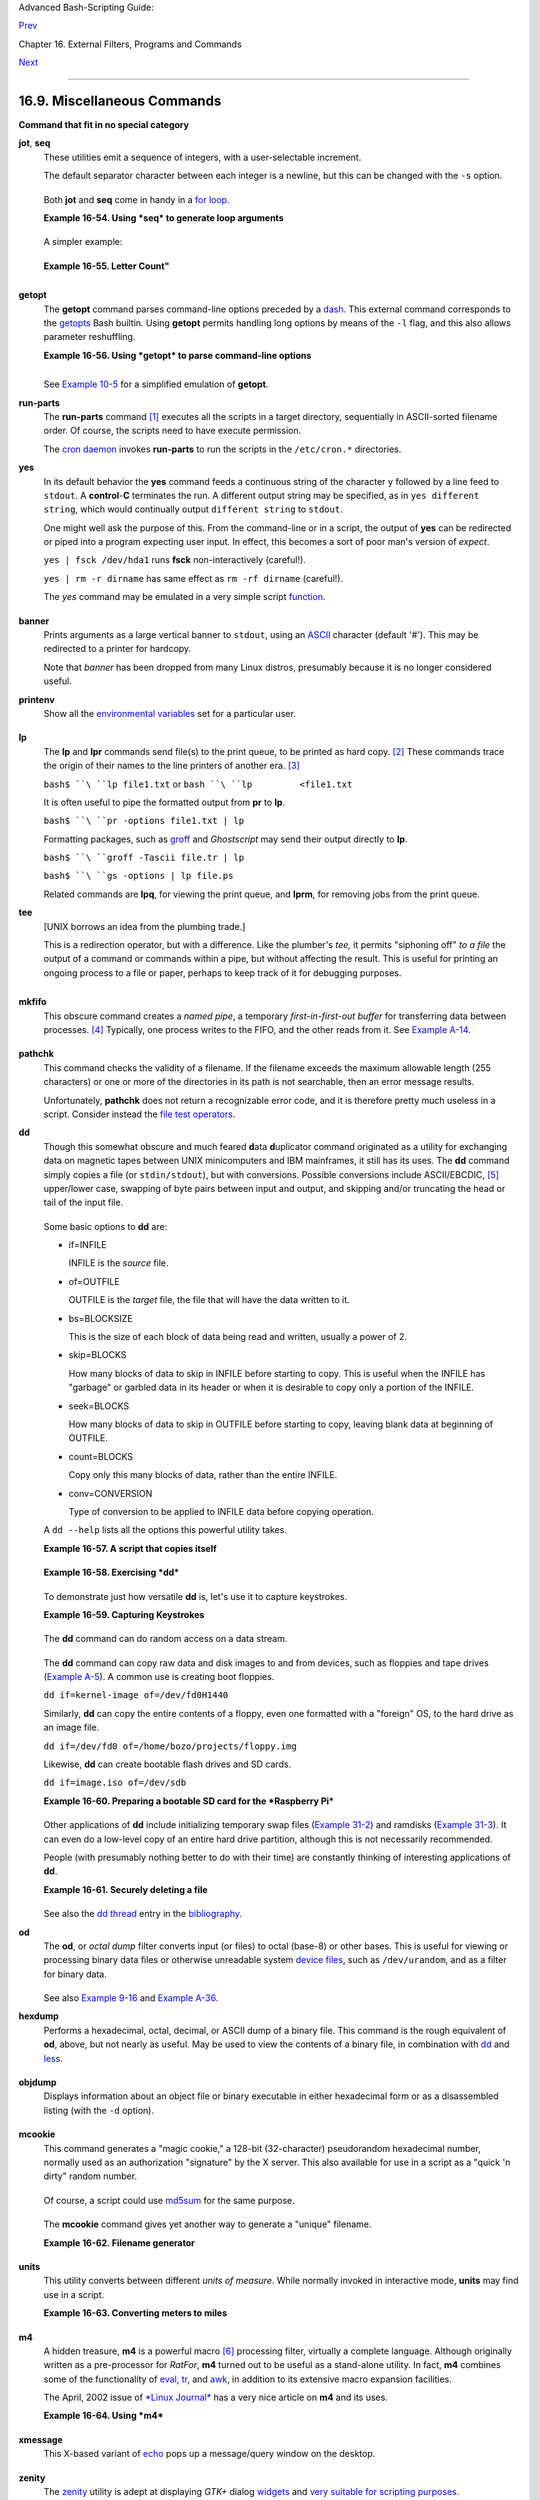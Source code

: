 Advanced Bash-Scripting Guide:

`Prev <mathc.html>`__

Chapter 16. External Filters, Programs and Commands

`Next <system.html>`__

--------------

16.9. Miscellaneous Commands
============================

**Command that fit in no special category**

**jot**, **seq**
    These utilities emit a sequence of integers, with a user-selectable
    increment.

    The default separator character between each integer is a newline,
    but this can be changed with the ``-s`` option.

    +--------------------------------------------------------------------------+
    | .. code:: SCREEN                                                         |
    |                                                                          |
    |     bash$ seq 5                                                          |
    |     1                                                                    |
    |      2                                                                   |
    |      3                                                                   |
    |      4                                                                   |
    |      5                                                                   |
    |                                                                          |
    |                                                                          |
    |                                                                          |
    |     bash$ seq -s : 5                                                     |
    |     1:2:3:4:5                                                            |
    |                                                                          |
                                                                              
    +--------------------------------------------------------------------------+

    Both **jot** and **seq** come in handy in a `for
    loop <loops1.html#FORLOOPREF1>`__.

    **Example 16-54. Using *seq* to generate loop arguments**

    +--------------------------------------------------------------------------+
    | .. code:: PROGRAMLISTING                                                 |
    |                                                                          |
    |     #!/bin/bash                                                          |
    |     # Using "seq"                                                        |
    |                                                                          |
    |     echo                                                                 |
    |                                                                          |
    |     for a in `seq 80`  # or   for a in $( seq 80 )                       |
    |     # Same as   for a in 1 2 3 4 5 ... 80   (saves much typing!).        |
    |     # May also use 'jot' (if present on system).                         |
    |     do                                                                   |
    |       echo -n "$a "                                                      |
    |     done      # 1 2 3 4 5 ... 80                                         |
    |     # Example of using the output of a command to generate               |
    |     # the [list] in a "for" loop.                                        |
    |                                                                          |
    |     echo; echo                                                           |
    |                                                                          |
    |                                                                          |
    |     COUNT=80  # Yes, 'seq' also accepts a replaceable parameter.         |
    |                                                                          |
    |     for a in `seq $COUNT`  # or   for a in $( seq $COUNT )               |
    |     do                                                                   |
    |       echo -n "$a "                                                      |
    |     done      # 1 2 3 4 5 ... 80                                         |
    |                                                                          |
    |     echo; echo                                                           |
    |                                                                          |
    |     BEGIN=75                                                             |
    |     END=80                                                               |
    |                                                                          |
    |     for a in `seq $BEGIN $END`                                           |
    |     #  Giving "seq" two arguments starts the count at the first one,     |
    |     #+ and continues until it reaches the second.                        |
    |     do                                                                   |
    |       echo -n "$a "                                                      |
    |     done      # 75 76 77 78 79 80                                        |
    |                                                                          |
    |     echo; echo                                                           |
    |                                                                          |
    |     BEGIN=45                                                             |
    |     INTERVAL=5                                                           |
    |     END=80                                                               |
    |                                                                          |
    |     for a in `seq $BEGIN $INTERVAL $END`                                 |
    |     #  Giving "seq" three arguments starts the count at the first one,   |
    |     #+ uses the second for a step interval,                              |
    |     #+ and continues until it reaches the third.                         |
    |     do                                                                   |
    |       echo -n "$a "                                                      |
    |     done      # 45 50 55 60 65 70 75 80                                  |
    |                                                                          |
    |     echo; echo                                                           |
    |                                                                          |
    |     exit 0                                                               |
                                                                              
    +--------------------------------------------------------------------------+

    A simpler example:

    +--------------------------------------------------------------------------+
    | .. code:: PROGRAMLISTING                                                 |
    |                                                                          |
    |     #  Create a set of 10 files,                                         |
    |     #+ named file.1, file.2 . . . file.10.                               |
    |     COUNT=10                                                             |
    |     PREFIX=file                                                          |
    |                                                                          |
    |     for filename in `seq $COUNT`                                         |
    |     do                                                                   |
    |       touch $PREFIX.$filename                                            |
    |       #  Or, can do other operations,                                    |
    |       #+ such as rm, grep, etc.                                          |
    |     done                                                                 |
                                                                              
    +--------------------------------------------------------------------------+

    **Example 16-55. Letter Count"**

    +--------------------------------------------------------------------------+
    | .. code:: PROGRAMLISTING                                                 |
    |                                                                          |
    |     #!/bin/bash                                                          |
    |     # letter-count.sh: Counting letter occurrences in a text file.       |
    |     # Written by Stefano Palmeri.                                        |
    |     # Used in ABS Guide with permission.                                 |
    |     # Slightly modified by document author.                              |
    |                                                                          |
    |     MINARGS=2          # Script requires at least two arguments.         |
    |     E_BADARGS=65                                                         |
    |     FILE=$1                                                              |
    |                                                                          |
    |     let LETTERS=$#-1   # How many letters specified (as command-line arg |
    | s).                                                                      |
    |                        # (Subtract 1 from number of command-line args.)  |
    |                                                                          |
    |                                                                          |
    |     show_help(){                                                         |
    |            echo                                                          |
    |                echo Usage: `basename $0` file letters                    |
    |                echo Note: `basename $0` arguments are case sensitive.    |
    |                echo Example: `basename $0` foobar.txt G n U L i N U x.   |
    |            echo                                                          |
    |     }                                                                    |
    |                                                                          |
    |     # Checks number of arguments.                                        |
    |     if [ $# -lt $MINARGS ]; then                                         |
    |        echo                                                              |
    |        echo "Not enough arguments."                                      |
    |        echo                                                              |
    |        show_help                                                         |
    |        exit $E_BADARGS                                                   |
    |     fi                                                                   |
    |                                                                          |
    |                                                                          |
    |     # Checks if file exists.                                             |
    |     if [ ! -f $FILE ]; then                                              |
    |         echo "File \"$FILE\" does not exist."                            |
    |         exit $E_BADARGS                                                  |
    |     fi                                                                   |
    |                                                                          |
    |                                                                          |
    |                                                                          |
    |     # Counts letter occurrences .                                        |
    |     for n in `seq $LETTERS`; do                                          |
    |           shift                                                          |
    |           if [[ `echo -n "$1" | wc -c` -eq 1 ]]; then             #  Che |
    | cks arg.                                                                 |
    |                  echo "$1" -\> `cat $FILE | tr -cd  "$1" | wc -c` #  Cou |
    | nting.                                                                   |
    |           else                                                           |
    |                  echo "$1 is not a  single char."                        |
    |           fi                                                             |
    |     done                                                                 |
    |                                                                          |
    |     exit $?                                                              |
    |                                                                          |
    |     #  This script has exactly the same functionality as letter-count2.s |
    | h,                                                                       |
    |     #+ but executes faster.                                              |
    |     #  Why?                                                              |
                                                                              
    +--------------------------------------------------------------------------+

    +--------------+--------------+--------------+--------------+--------------+--------------+
    | |Note|       |
    | Somewhat     |
    | more capable |
    | than *seq*,  |
    | **jot** is a |
    | classic UNIX |
    | utility that |
    | is not       |
    | normally     |
    | included in  |
    | a standard   |
    | Linux        |
    | distro.      |
    | However, the |
    | source *rpm* |
    | is available |
    | for download |
    | from the     |
    | `MIT         |
    | repository < |
    | http://www.m |
    | it.edu/afs/a |
    | thena/system |
    | /rhlinux/ath |
    | ena-9.0/free |
    | /SRPMS/athen |
    | a-jot-9.0-3. |
    | src.rpm>`__. |
    |              |
    | Unlike       |
    | *seq*,       |
    | **jot** can  |
    | generate a   |
    | sequence of  |
    | random       |
    | numbers,     |
    | using the    |
    | ``-r``       |
    | option.      |
    |              |
    | +----------- |
    | ------------ |
    | ------------ |
    | ------------ |
    | ------------ |
    | ------------ |
    | ---+         |
    | | .. code::  |
    | SCREEN       |
    |              |
    |              |
    |              |
    |              |
    |    |         |
    | |            |
    |              |
    |              |
    |              |
    |              |
    |              |
    |    |         |
    | |     bash$  |
    | jot -r 3 999 |
    |              |
    |              |
    |              |
    |              |
    |    |         |
    | |     1069   |
    |              |
    |              |
    |              |
    |              |
    |              |
    |    |         |
    | |      1272  |
    |              |
    |              |
    |              |
    |              |
    |              |
    |    |         |
    | |      1428  |
    |              |
    |              |
    |              |
    |              |
    |              |
    |    |         |
    |              |
    |              |
    |              |
    |              |
    |              |
    |              |
    |              |
    | +----------- |
    | ------------ |
    | ------------ |
    | ------------ |
    | ------------ |
    | ------------ |
    | ---+         |
                  
    +--------------+--------------+--------------+--------------+--------------+--------------+

**getopt**
    The **getopt** command parses command-line options preceded by a
    `dash <special-chars.html#DASHREF>`__. This external command
    corresponds to the `getopts <internal.html#GETOPTSX>`__ Bash
    builtin. Using **getopt** permits handling long options by means of
    the ``-l`` flag, and this also allows parameter reshuffling.

    **Example 16-56. Using *getopt* to parse command-line options**

    +--------------------------------------------------------------------------+
    | .. code:: PROGRAMLISTING                                                 |
    |                                                                          |
    |     #!/bin/bash                                                          |
    |     # Using getopt                                                       |
    |                                                                          |
    |     # Try the following when invoking this script:                       |
    |     #   sh ex33a.sh -a                                                   |
    |     #   sh ex33a.sh -abc                                                 |
    |     #   sh ex33a.sh -a -b -c                                             |
    |     #   sh ex33a.sh -d                                                   |
    |     #   sh ex33a.sh -dXYZ                                                |
    |     #   sh ex33a.sh -d XYZ                                               |
    |     #   sh ex33a.sh -abcd                                                |
    |     #   sh ex33a.sh -abcdZ                                               |
    |     #   sh ex33a.sh -z                                                   |
    |     #   sh ex33a.sh a                                                    |
    |     # Explain the results of each of the above.                          |
    |                                                                          |
    |     E_OPTERR=65                                                          |
    |                                                                          |
    |     if [ "$#" -eq 0 ]                                                    |
    |     then   # Script needs at least one command-line argument.            |
    |       echo "Usage $0 -[options a,b,c]"                                   |
    |       exit $E_OPTERR                                                     |
    |     fi                                                                   |
    |                                                                          |
    |     set -- `getopt "abcd:" "$@"`                                         |
    |     # Sets positional parameters to command-line arguments.              |
    |     # What happens if you use "$*" instead of "$@"?                      |
    |                                                                          |
    |     while [ ! -z "$1" ]                                                  |
    |     do                                                                   |
    |       case "$1" in                                                       |
    |         -a) echo "Option \"a\"";;                                        |
    |         -b) echo "Option \"b\"";;                                        |
    |         -c) echo "Option \"c\"";;                                        |
    |         -d) echo "Option \"d\" $2";;                                     |
    |          *) break;;                                                      |
    |       esac                                                               |
    |                                                                          |
    |       shift                                                              |
    |     done                                                                 |
    |                                                                          |
    |     #  It is usually better to use the 'getopts' builtin in a script.    |
    |     #  See "ex33.sh."                                                    |
    |                                                                          |
    |     exit 0                                                               |
                                                                              
    +--------------------------------------------------------------------------+

    +--------------------+--------------------+--------------------+--------------------+
    | |Note|             |
    | As *Peggy Russell* |
    | points out:        |
    |                    |
    | It is often        |
    | necessary to       |
    | include an         |
    | `eval <internal.ht |
    | ml#EVALREF>`__     |
    | to correctly       |
    | process            |
    | `whitespace <speci |
    | al-chars.html#WHIT |
    | ESPACEREF>`__      |
    | and *quotes*.      |
    |                    |
    | +----------------- |
    | ------------------ |
    | ------------------ |
    | ------------------ |
    | ---+               |
    | | .. code:: PROGRA |
    | MLISTING           |
    |                    |
    |                    |
    |    |               |
    | |                  |
    |                    |
    |                    |
    |                    |
    |    |               |
    | |     args=$(getop |
    | t -o a:bc:d -- "$@ |
    | ")                 |
    |                    |
    |    |               |
    | |     eval set --  |
    | "$args"            |
    |                    |
    |                    |
    |    |               |
    |                    |
    |                    |
    |                    |
    |                    |
    |                    |
    | +----------------- |
    | ------------------ |
    | ------------------ |
    | ------------------ |
    | ---+               |
                        
    +--------------------+--------------------+--------------------+--------------------+

    See `Example 10-5 <string-manipulation.html#GETOPTSIMPLE>`__ for a
    simplified emulation of **getopt**.

**run-parts**
    The **run-parts** command `[1] <extmisc.html#FTN.AEN14105>`__
    executes all the scripts in a target directory, sequentially in
    ASCII-sorted filename order. Of course, the scripts need to have
    execute permission.

    The `cron <system.html#CRONREF>`__
    `daemon <communications.html#DAEMONREF>`__ invokes **run-parts** to
    run the scripts in the ``/etc/cron.*`` directories.

**yes**
    In its default behavior the **yes** command feeds a continuous
    string of the character ``y`` followed by a line feed to ``stdout``.
    A **control**-**C** terminates the run. A different output string
    may be specified, as in ``yes different           string``, which
    would continually output ``different string`` to ``stdout``.

    One might well ask the purpose of this. From the command-line or in
    a script, the output of **yes** can be redirected or piped into a
    program expecting user input. In effect, this becomes a sort of poor
    man's version of *expect*.

    ``yes | fsck /dev/hda1`` runs **fsck** non-interactively (careful!).

    ``yes | rm -r dirname`` has same effect as ``rm -rf dirname``
    (careful!).

    +--------------------------------------+--------------------------------------+
    | |Warning|                            |
    | Caution advised when piping *yes* to |
    | a potentially dangerous system       |
    | command, such as                     |
    | `fsck <system.html#FSCKREF>`__ or    |
    | `fdisk <system.html#FDISKREF>`__. It |
    | might have unintended consequences.  |
    +--------------------------------------+--------------------------------------+

    +------------+------------+------------+------------+------------+------------+------------+
    | |Note|     |
    | The *yes*  |
    | command    |
    | parses     |
    | variables, |
    | or more    |
    | accurately |
    | ,          |
    | it echoes  |
    | parsed     |
    | variables. |
    | For        |
    | example:   |
    |            |
    | +--------- |
    | ---------- |
    | ---------- |
    | ---------- |
    | ---------- |
    | ---------- |
    | ---------- |
    | -----+     |
    | | .. code: |
    | : SCREEN   |
    |            |
    |            |
    |            |
    |            |
    |            |
    |      |     |
    | |          |
    |            |
    |            |
    |            |
    |            |
    |            |
    |            |
    |      |     |
    | |     bash |
    | $ yes $BAS |
    | H_VERSION  |
    |            |
    |            |
    |            |
    |            |
    |      |     |
    | |     3.1. |
    | 17(1)-rele |
    | ase        |
    |            |
    |            |
    |            |
    |            |
    |      |     |
    | |      3.1 |
    | .17(1)-rel |
    | ease       |
    |            |
    |            |
    |            |
    |            |
    |      |     |
    | |      3.1 |
    | .17(1)-rel |
    | ease       |
    |            |
    |            |
    |            |
    |            |
    |      |     |
    | |      3.1 |
    | .17(1)-rel |
    | ease       |
    |            |
    |            |
    |            |
    |            |
    |      |     |
    | |      3.1 |
    | .17(1)-rel |
    | ease       |
    |            |
    |            |
    |            |
    |            |
    |      |     |
    | |      . . |
    |  .         |
    |            |
    |            |
    |            |
    |            |
    |            |
    |      |     |
    | |          |
    |            |
    |            |
    |            |
    |            |
    |            |
    |            |
    |      |     |
    |            |
    |            |
    |            |
    |            |
    |            |
    |            |
    |            |
    |            |
    | +--------- |
    | ---------- |
    | ---------- |
    | ---------- |
    | ---------- |
    | ---------- |
    | ---------- |
    | -----+     |
    |            |
    | This       |
    | particular |
    | "feature"  |
    | may be     |
    | used to    |
    | create a   |
    | *very      |
    | large*     |
    | ASCII file |
    | on the     |
    | fly:       |
    |            |
    | +--------- |
    | ---------- |
    | ---------- |
    | ---------- |
    | ---------- |
    | ---------- |
    | ---------- |
    | -----+     |
    | | .. code: |
    | : SCREEN   |
    |            |
    |            |
    |            |
    |            |
    |            |
    |      |     |
    | |          |
    |            |
    |            |
    |            |
    |            |
    |            |
    |            |
    |      |     |
    | |     bash |
    | $ yes $PAT |
    | H > huge_f |
    | ile.txt    |
    |            |
    |            |
    |            |
    |      |     |
    | |     Ctl- |
    | C          |
    |            |
    |            |
    |            |
    |            |
    |            |
    |      |     |
    | |          |
    |            |
    |            |
    |            |
    |            |
    |            |
    |            |
    |      |     |
    |            |
    |            |
    |            |
    |            |
    |            |
    |            |
    |            |
    |            |
    | +--------- |
    | ---------- |
    | ---------- |
    | ---------- |
    | ---------- |
    | ---------- |
    | ---------- |
    | -----+     |
    |            |
    | Hit        |
    | ``Ctl-C``  |
    | *very      |
    | quickly*,  |
    | or you     |
    | just might |
    | get more   |
    | than you   |
    | bargained  |
    | for. . . . |
    +------------+------------+------------+------------+------------+------------+------------+

    The *yes* command may be emulated in a very simple script
    `function <functions.html#FUNCTIONREF>`__.

    +--------------------------------------------------------------------------+
    | .. code:: PROGRAMLISTING                                                 |
    |                                                                          |
    |     yes ()                                                               |
    |     { # Trivial emulation of "yes" ...                                   |
    |       local DEFAULT_TEXT="y"                                             |
    |       while [ true ]   # Endless loop.                                   |
    |       do                                                                 |
    |         if [ -z "$1" ]                                                   |
    |         then                                                             |
    |           echo "$DEFAULT_TEXT"                                           |
    |         else           # If argument ...                                 |
    |           echo "$1"    # ... expand and echo it.                         |
    |         fi                                                               |
    |       done             #  The only things missing are the                |
    |     }                  #+ --help and --version options.                  |
                                                                              
    +--------------------------------------------------------------------------+

**banner**
    Prints arguments as a large vertical banner to ``stdout``, using an
    `ASCII <special-chars.html#ASCIIDEF>`__ character (default '#').
    This may be redirected to a printer for hardcopy.

    Note that *banner* has been dropped from many Linux distros,
    presumably because it is no longer considered useful.

**printenv**
    Show all the `environmental variables <othertypesv.html#ENVREF>`__
    set for a particular user.

    +--------------------------------------------------------------------------+
    | .. code:: SCREEN                                                         |
    |                                                                          |
    |     bash$ printenv | grep HOME                                           |
    |     HOME=/home/bozo                                                      |
    |                                                                          |
                                                                              
    +--------------------------------------------------------------------------+

**lp**
    The **lp** and **lpr** commands send file(s) to the print queue, to
    be printed as hard copy. `[2] <extmisc.html#FTN.AEN14214>`__ These
    commands trace the origin of their names to the line printers of
    another era. `[3] <extmisc.html#FTN.AEN14218>`__

    ``bash$ ``\ ``lp file1.txt`` or ``bash ``\ ``lp         <file1.txt``

    It is often useful to pipe the formatted output from **pr** to
    **lp**.

    ``bash$ ``\ ``pr -options file1.txt | lp``

    Formatting packages, such as `groff <textproc.html#GROFFREF>`__ and
    *Ghostscript* may send their output directly to **lp**.

    ``bash$ ``\ ``groff -Tascii file.tr | lp``

    ``bash$ ``\ ``gs -options | lp file.ps``

    Related commands are **lpq**, for viewing the print queue, and
    **lprm**, for removing jobs from the print queue.

**tee**
    [UNIX borrows an idea from the plumbing trade.]

    This is a redirection operator, but with a difference. Like the
    plumber's *tee,* it permits "siphoning off" *to a file* the output
    of a command or commands within a pipe, but without affecting the
    result. This is useful for printing an ongoing process to a file or
    paper, perhaps to keep track of it for debugging purposes.

    +--------------------------------------------------------------------------+
    | .. code:: SCREEN                                                         |
    |                                                                          |
    |                                  (redirection)                           |
    |                                 |----> to file                           |
    |                                 |                                        |
    |       ==========================|====================                    |
    |       command ---> command ---> |tee ---> command ---> ---> output of pi |
    | pe                                                                       |
    |       ===============================================                    |
    |                                                                          |
                                                                              
    +--------------------------------------------------------------------------+

    +--------------------------------------------------------------------------+
    | .. code:: PROGRAMLISTING                                                 |
    |                                                                          |
    |     cat listfile* | sort | tee check.file | uniq > result.file           |
    |     #                      ^^^^^^^^^^^^^^   ^^^^                         |
    |                                                                          |
    |     #  The file "check.file" contains the concatenated sorted "listfiles |
    | ,"                                                                       |
    |     #+ before the duplicate lines are removed by 'uniq.'                 |
                                                                              
    +--------------------------------------------------------------------------+

**mkfifo**
    This obscure command creates a *named pipe*, a temporary
    *first-in-first-out buffer* for transferring data between processes.
    `[4] <extmisc.html#FTN.AEN14280>`__ Typically, one process writes to
    the FIFO, and the other reads from it. See `Example
    A-14 <contributed-scripts.html#FIFO>`__.

    +--------------------------------------------------------------------------+
    | .. code:: PROGRAMLISTING                                                 |
    |                                                                          |
    |     #!/bin/bash                                                          |
    |     # This short script by Omair Eshkenazi.                              |
    |     # Used in ABS Guide with permission (thanks!).                       |
    |                                                                          |
    |     mkfifo pipe1   # Yes, pipes can be given names.                      |
    |     mkfifo pipe2   # Hence the designation "named pipe."                 |
    |                                                                          |
    |     (cut -d' ' -f1 | tr "a-z" "A-Z") >pipe2 <pipe1 &                     |
    |     ls -l | tr -s ' ' | cut -d' ' -f3,9- | tee pipe1 |                   |
    |     cut -d' ' -f2 | paste - pipe2                                        |
    |                                                                          |
    |     rm -f pipe1                                                          |
    |     rm -f pipe2                                                          |
    |                                                                          |
    |     # No need to kill background processes when script terminates (why n |
    | ot?).                                                                    |
    |                                                                          |
    |     exit $?                                                              |
    |                                                                          |
    |     Now, invoke the script and explain the output:                       |
    |     sh mkfifo-example.sh                                                 |
    |                                                                          |
    |     4830.tar.gz          BOZO                                            |
    |     pipe1   BOZO                                                         |
    |     pipe2   BOZO                                                         |
    |     mkfifo-example.sh    BOZO                                            |
    |     Mixed.msg BOZO                                                       |
                                                                              
    +--------------------------------------------------------------------------+

**pathchk**
    This command checks the validity of a filename. If the filename
    exceeds the maximum allowable length (255 characters) or one or more
    of the directories in its path is not searchable, then an error
    message results.

    Unfortunately, **pathchk** does not return a recognizable error
    code, and it is therefore pretty much useless in a script. Consider
    instead the `file test operators <fto.html#RTIF>`__.

**dd**
    Though this somewhat obscure and much feared **d**\ ata
    **d**\ uplicator command originated as a utility for exchanging data
    on magnetic tapes between UNIX minicomputers and IBM mainframes, it
    still has its uses. The **dd** command simply copies a file (or
    ``stdin/stdout``), but with conversions. Possible conversions
    include ASCII/EBCDIC, `[5] <extmisc.html#FTN.AEN14318>`__
    upper/lower case, swapping of byte pairs between input and output,
    and skipping and/or truncating the head or tail of the input file.

    +--------------------------------------------------------------------------+
    | .. code:: PROGRAMLISTING                                                 |
    |                                                                          |
    |     # Converting a file to all uppercase:                                |
    |                                                                          |
    |     dd if=$filename conv=ucase > $filename.uppercase                     |
    |     #                    lcase   # For lower case conversion             |
                                                                              
    +--------------------------------------------------------------------------+

    Some basic options to **dd** are:

    -  if=INFILE

       INFILE is the *source* file.

    -  of=OUTFILE

       OUTFILE is the *target* file, the file that will have the data
       written to it.

    -  bs=BLOCKSIZE

       This is the size of each block of data being read and written,
       usually a power of 2.

    -  skip=BLOCKS

       How many blocks of data to skip in INFILE before starting to
       copy. This is useful when the INFILE has "garbage" or garbled
       data in its header or when it is desirable to copy only a portion
       of the INFILE.

    -  seek=BLOCKS

       How many blocks of data to skip in OUTFILE before starting to
       copy, leaving blank data at beginning of OUTFILE.

    -  count=BLOCKS

       Copy only this many blocks of data, rather than the entire
       INFILE.

    -  conv=CONVERSION

       Type of conversion to be applied to INFILE data before copying
       operation.

    A ``dd --help`` lists all the options this powerful utility takes.

    **Example 16-57. A script that copies itself**

    +--------------------------------------------------------------------------+
    | .. code:: PROGRAMLISTING                                                 |
    |                                                                          |
    |     #!/bin/bash                                                          |
    |     # self-copy.sh                                                       |
    |                                                                          |
    |     # This script copies itself.                                         |
    |                                                                          |
    |     file_subscript=copy                                                  |
    |                                                                          |
    |     dd if=$0 of=$0.$file_subscript 2>/dev/null                           |
    |     # Suppress messages from dd:   ^^^^^^^^^^^                           |
    |                                                                          |
    |     exit $?                                                              |
    |                                                                          |
    |     #  A program whose only output is its own source code                |
    |     #+ is called a "quine" per Willard Quine.                            |
    |     #  Does this script qualify as a quine?                              |
                                                                              
    +--------------------------------------------------------------------------+

    **Example 16-58. Exercising *dd***

    +--------------------------------------------------------------------------+
    | .. code:: PROGRAMLISTING                                                 |
    |                                                                          |
    |     #!/bin/bash                                                          |
    |     # exercising-dd.sh                                                   |
    |                                                                          |
    |     # Script by Stephane Chazelas.                                       |
    |     # Somewhat modified by ABS Guide author.                             |
    |                                                                          |
    |     infile=$0           # This script.                                   |
    |     outfile=log.txt     # Output file left behind.                       |
    |     n=8                                                                  |
    |     p=11                                                                 |
    |                                                                          |
    |     dd if=$infile of=$outfile bs=1 skip=$((n-1)) count=$((p-n+1)) 2> /de |
    | v/null                                                                   |
    |     # Extracts characters n to p (8 to 11) from this script ("bash").    |
    |                                                                          |
    |     # ----------------------------------------------------------------   |
    |                                                                          |
    |     echo -n "hello vertical world" | dd cbs=1 conv=unblock 2> /dev/null  |
    |     # Echoes "hello vertical world" vertically downward.                 |
    |     # Why? A newline follows each character dd emits.                    |
    |                                                                          |
    |     exit $?                                                              |
                                                                              
    +--------------------------------------------------------------------------+

    To demonstrate just how versatile **dd** is, let's use it to capture
    keystrokes.

    **Example 16-59. Capturing Keystrokes**

    +--------------------------------------------------------------------------+
    | .. code:: PROGRAMLISTING                                                 |
    |                                                                          |
    |     #!/bin/bash                                                          |
    |     # dd-keypress.sh: Capture keystrokes without needing to press ENTER. |
    |                                                                          |
    |                                                                          |
    |     keypresses=4                      # Number of keypresses to capture. |
    |                                                                          |
    |                                                                          |
    |     old_tty_setting=$(stty -g)        # Save old terminal settings.      |
    |                                                                          |
    |     echo "Press $keypresses keys."                                       |
    |     stty -icanon -echo                # Disable canonical mode.          |
    |                                       # Disable local echo.              |
    |     keys=$(dd bs=1 count=$keypresses 2> /dev/null)                       |
    |     # 'dd' uses stdin, if "if" (input file) not specified.               |
    |                                                                          |
    |     stty "$old_tty_setting"           # Restore old terminal settings.   |
    |                                                                          |
    |     echo "You pressed the \"$keys\" keys."                               |
    |                                                                          |
    |     # Thanks, Stephane Chazelas, for showing the way.                    |
    |     exit 0                                                               |
                                                                              
    +--------------------------------------------------------------------------+

    The **dd** command can do random access on a data stream.

    +--------------------------------------------------------------------------+
    | .. code:: PROGRAMLISTING                                                 |
    |                                                                          |
    |     echo -n . | dd bs=1 seek=4 of=file conv=notrunc                      |
    |     #  The "conv=notrunc" option means that the output file              |
    |     #+ will not be truncated.                                            |
    |                                                                          |
    |     # Thanks, S.C.                                                       |
                                                                              
    +--------------------------------------------------------------------------+

    The **dd** command can copy raw data and disk images to and from
    devices, such as floppies and tape drives (`Example
    A-5 <contributed-scripts.html#COPYCD>`__). A common use is creating
    boot floppies.

    ``dd if=kernel-image of=/dev/fd0H1440``

    Similarly, **dd** can copy the entire contents of a floppy, even one
    formatted with a "foreign" OS, to the hard drive as an image file.

    ``dd if=/dev/fd0 of=/home/bozo/projects/floppy.img``

    Likewise, **dd** can create bootable flash drives and SD cards.

    ``dd if=image.iso of=/dev/sdb``

    **Example 16-60. Preparing a bootable SD card for the *Raspberry
    Pi***

    +--------------------------------------------------------------------------+
    | .. code:: PROGRAMLISTING                                                 |
    |                                                                          |
    |     #!/bin/bash                                                          |
    |     # rp.sdcard.sh                                                       |
    |     # Preparing an SD card with a bootable image for the Raspberry Pi.   |
    |                                                                          |
    |     # $1 = imagefile name                                                |
    |     # $2 = sdcard (device file)                                          |
    |     # Otherwise defaults to the defaults, see below.                     |
    |                                                                          |
    |     DEFAULTbs=4M                                 # Block size, 4 mb defa |
    | ult.                                                                     |
    |     DEFAULTif="2013-07-26-wheezy-raspbian.img"   # Commonly used distro. |
    |     DEFAULTsdcard="/dev/mmcblk0"                 # May be different. Che |
    | ck!                                                                      |
    |     ROOTUSER_NAME=root                           # Must run as root!     |
    |     E_NOTROOT=81                                                         |
    |     E_NOIMAGE=82                                                         |
    |                                                                          |
    |     username=$(id -nu)                           # Who is running this s |
    | cript?                                                                   |
    |     if [ "$username" != "$ROOTUSER_NAME" ]                               |
    |     then                                                                 |
    |       echo "This script must run as root or with root privileges."       |
    |       exit $E_NOTROOT                                                    |
    |     fi                                                                   |
    |                                                                          |
    |     if [ -n "$1" ]                                                       |
    |     then                                                                 |
    |       imagefile="$1"                                                     |
    |     else                                                                 |
    |       imagefile="$DEFAULTif"                                             |
    |     fi                                                                   |
    |                                                                          |
    |     if [ -n "$2" ]                                                       |
    |     then                                                                 |
    |       sdcard="$2"                                                        |
    |     else                                                                 |
    |       sdcard="$DEFAULTsdcard"                                            |
    |     fi                                                                   |
    |                                                                          |
    |     if [ ! -e $imagefile ]                                               |
    |     then                                                                 |
    |       echo "Image file \"$imagefile\" not found!"                        |
    |       exit $E_NOIMAGE                                                    |
    |     fi                                                                   |
    |                                                                          |
    |     echo "Last chance to change your mind!"; echo                        |
    |     read -s -n1 -p "Hit a key to write $imagefile to $sdcard [Ctl-c to e |
    | xit]."                                                                   |
    |     echo; echo                                                           |
    |                                                                          |
    |     echo "Writing $imagefile to $sdcard ..."                             |
    |     dd bs=$DEFAULTbs if=$imagefile of=$sdcard                            |
    |                                                                          |
    |     exit $?                                                              |
    |                                                                          |
    |     # Exercises:                                                         |
    |     # ---------                                                          |
    |     # 1) Provide additional error checking.                              |
    |     # 2) Have script autodetect device file for SD card (difficult!).    |
    |     # 3) Have script sutodetect image file (*img) in $PWD.               |
                                                                              
    +--------------------------------------------------------------------------+

    Other applications of **dd** include initializing temporary swap
    files (`Example 31-2 <zeros.html#EX73>`__) and ramdisks (`Example
    31-3 <zeros.html#RAMDISK>`__). It can even do a low-level copy of an
    entire hard drive partition, although this is not necessarily
    recommended.

    People (with presumably nothing better to do with their time) are
    constantly thinking of interesting applications of **dd**.

    **Example 16-61. Securely deleting a file**

    +--------------------------------------------------------------------------+
    | .. code:: PROGRAMLISTING                                                 |
    |                                                                          |
    |     #!/bin/bash                                                          |
    |     # blot-out.sh: Erase "all" traces of a file.                         |
    |                                                                          |
    |     #  This script overwrites a target file alternately                  |
    |     #+ with random bytes, then zeros before finally deleting it.         |
    |     #  After that, even examining the raw disk sectors by conventional m |
    | ethods                                                                   |
    |     #+ will not reveal the original file data.                           |
    |                                                                          |
    |     PASSES=7         #  Number of file-shredding passes.                 |
    |                      #  Increasing this slows script execution,          |
    |                      #+ especially on large target files.                |
    |     BLOCKSIZE=1      #  I/O with /dev/urandom requires unit block size,  |
    |                      #+ otherwise you get weird results.                 |
    |     E_BADARGS=70     #  Various error exit codes.                        |
    |     E_NOT_FOUND=71                                                       |
    |     E_CHANGED_MIND=72                                                    |
    |                                                                          |
    |     if [ -z "$1" ]   # No filename specified.                            |
    |     then                                                                 |
    |       echo "Usage: `basename $0` filename"                               |
    |       exit $E_BADARGS                                                    |
    |     fi                                                                   |
    |                                                                          |
    |     file=$1                                                              |
    |                                                                          |
    |     if [ ! -e "$file" ]                                                  |
    |     then                                                                 |
    |       echo "File \"$file\" not found."                                   |
    |       exit $E_NOT_FOUND                                                  |
    |     fi                                                                   |
    |                                                                          |
    |     echo; echo -n "Are you absolutely sure you want to blot out \"$file\ |
    | " (y/n)? "                                                               |
    |     read answer                                                          |
    |     case "$answer" in                                                    |
    |     [nN]) echo "Changed your mind, huh?"                                 |
    |           exit $E_CHANGED_MIND                                           |
    |           ;;                                                             |
    |     *)    echo "Blotting out file \"$file\".";;                          |
    |     esac                                                                 |
    |                                                                          |
    |                                                                          |
    |     flength=$(ls -l "$file" | awk '{print $5}')  # Field 5 is file lengt |
    | h.                                                                       |
    |     pass_count=1                                                         |
    |                                                                          |
    |     chmod u+w "$file"   # Allow overwriting/deleting the file.           |
    |                                                                          |
    |     echo                                                                 |
    |                                                                          |
    |     while [ "$pass_count" -le "$PASSES" ]                                |
    |     do                                                                   |
    |       echo "Pass #$pass_count"                                           |
    |       sync         # Flush buffers.                                      |
    |       dd if=/dev/urandom of=$file bs=$BLOCKSIZE count=$flength           |
    |                    # Fill with random bytes.                             |
    |       sync         # Flush buffers again.                                |
    |       dd if=/dev/zero of=$file bs=$BLOCKSIZE count=$flength              |
    |                    # Fill with zeros.                                    |
    |       sync         # Flush buffers yet again.                            |
    |       let "pass_count += 1"                                              |
    |       echo                                                               |
    |     done                                                                 |
    |                                                                          |
    |                                                                          |
    |     rm -f $file    # Finally, delete scrambled and shredded file.        |
    |     sync           # Flush buffers a final time.                         |
    |                                                                          |
    |     echo "File \"$file\" blotted out and deleted."; echo                 |
    |                                                                          |
    |                                                                          |
    |     exit 0                                                               |
    |                                                                          |
    |     #  This is a fairly secure, if inefficient and slow method           |
    |     #+ of thoroughly "shredding" a file.                                 |
    |     #  The "shred" command, part of the GNU "fileutils" package,         |
    |     #+ does the same thing, although more efficiently.                   |
    |                                                                          |
    |     #  The file cannot not be "undeleted" or retrieved by normal methods |
    | .                                                                        |
    |     #  However . . .                                                     |
    |     #+ this simple method would *not* likely withstand                   |
    |     #+ sophisticated forensic analysis.                                  |
    |                                                                          |
    |     #  This script may not play well with a journaled file system.       |
    |     #  Exercise (difficult): Fix it so it does.                          |
    |                                                                          |
    |                                                                          |
    |                                                                          |
    |     #  Tom Vier's "wipe" file-deletion package does a much more thorough |
    |  job                                                                     |
    |     #+ of file shredding than this simple script.                        |
    |     #     http://www.ibiblio.org/pub/Linux/utils/file/wipe-2.0.0.tar.bz2 |
    |                                                                          |
    |     #  For an in-depth analysis on the topic of file deletion and securi |
    | ty,                                                                      |
    |     #+ see Peter Gutmann's paper,                                        |
    |     #+     "Secure Deletion of Data From Magnetic and Solid-State Memory |
    | ".                                                                       |
    |     #       http://www.cs.auckland.ac.nz/~pgut001/pubs/secure_del.html   |
                                                                              
    +--------------------------------------------------------------------------+

    See also the `dd thread <biblio.html#DDLINK>`__ entry in the
    `bibliography <biblio.html#BIBLIOREF>`__.

**od**
    The **od**, or *octal dump* filter converts input (or files) to
    octal (base-8) or other bases. This is useful for viewing or
    processing binary data files or otherwise unreadable system `device
    files <devref1.html#DEVFILEREF>`__, such as ``/dev/urandom``, and as
    a filter for binary data.

    +--------------------------------------------------------------------------+
    | .. code:: PROGRAMLISTING                                                 |
    |                                                                          |
    |     head -c4 /dev/urandom | od -N4 -tu4 | sed -ne '1s/.* //p'            |
    |     # Sample output: 1324725719, 3918166450, 2989231420, etc.            |
    |                                                                          |
    |     # From rnd.sh example script, by Stéphane Chazelas                   |
                                                                              
    +--------------------------------------------------------------------------+

    See also `Example 9-16 <randomvar.html#SEEDINGRANDOM>`__ and
    `Example A-36 <contributed-scripts.html#INSERTIONSORT>`__.

**hexdump**
    Performs a hexadecimal, octal, decimal, or ASCII dump of a binary
    file. This command is the rough equivalent of **od**, above, but not
    nearly as useful. May be used to view the contents of a binary file,
    in combination with `dd <extmisc.html#DDREF>`__ and
    `less <filearchiv.html#LESSREF>`__.

    +--------------------------------------------------------------------------+
    | .. code:: PROGRAMLISTING                                                 |
    |                                                                          |
    |     dd if=/bin/ls | hexdump -C | less                                    |
    |     # The -C option nicely formats the output in tabular form.           |
                                                                              
    +--------------------------------------------------------------------------+

**objdump**
    Displays information about an object file or binary executable in
    either hexadecimal form or as a disassembled listing (with the
    ``-d`` option).

    +--------------------------------------------------------------------------+
    | .. code:: SCREEN                                                         |
    |                                                                          |
    |     bash$ objdump -d /bin/ls                                             |
    |     /bin/ls:     file format elf32-i386                                  |
    |                                                                          |
    |      Disassembly of section .init:                                       |
    |                                                                          |
    |      080490bc <.init>:                                                   |
    |       80490bc:       55                      push   %ebp                 |
    |       80490bd:       89 e5                   mov    %esp,%ebp            |
    |       . . .                                                              |
    |                                                                          |
                                                                              
    +--------------------------------------------------------------------------+

**mcookie**
    This command generates a "magic cookie," a 128-bit (32-character)
    pseudorandom hexadecimal number, normally used as an authorization
    "signature" by the X server. This also available for use in a script
    as a "quick 'n dirty" random number.

    +--------------------------------------------------------------------------+
    | .. code:: PROGRAMLISTING                                                 |
    |                                                                          |
    |     random000=$(mcookie)                                                 |
                                                                              
    +--------------------------------------------------------------------------+

    Of course, a script could use `md5sum <filearchiv.html#MD5SUMREF>`__
    for the same purpose.

    +--------------------------------------------------------------------------+
    | .. code:: PROGRAMLISTING                                                 |
    |                                                                          |
    |     # Generate md5 checksum on the script itself.                        |
    |     random001=`md5sum $0 | awk '{print $1}'`                             |
    |     # Uses 'awk' to strip off the filename.                              |
                                                                              
    +--------------------------------------------------------------------------+

    The **mcookie** command gives yet another way to generate a "unique"
    filename.

    **Example 16-62. Filename generator**

    +--------------------------------------------------------------------------+
    | .. code:: PROGRAMLISTING                                                 |
    |                                                                          |
    |     #!/bin/bash                                                          |
    |     # tempfile-name.sh:  temp filename generator                         |
    |                                                                          |
    |     BASE_STR=`mcookie`   # 32-character magic cookie.                    |
    |     POS=11               # Arbitrary position in magic cookie string.    |
    |     LEN=5                # Get $LEN consecutive characters.              |
    |                                                                          |
    |     prefix=temp          #  This is, after all, a "temp" file.           |
    |                          #  For more "uniqueness," generate the          |
    |                          #+ filename prefix using the same method        |
    |                          #+ as the suffix, below.                        |
    |                                                                          |
    |     suffix=${BASE_STR:POS:LEN}                                           |
    |                          #  Extract a 5-character string,                |
    |                          #+ starting at position 11.                     |
    |                                                                          |
    |     temp_filename=$prefix.$suffix                                        |
    |                          # Construct the filename.                       |
    |                                                                          |
    |     echo "Temp filename = "$temp_filename""                              |
    |                                                                          |
    |     # sh tempfile-name.sh                                                |
    |     # Temp filename = temp.e19ea                                         |
    |                                                                          |
    |     #  Compare this method of generating "unique" filenames              |
    |     #+ with the 'date' method in ex51.sh.                                |
    |                                                                          |
    |     exit 0                                                               |
                                                                              
    +--------------------------------------------------------------------------+

**units**
    This utility converts between different *units of measure*. While
    normally invoked in interactive mode, **units** may find use in a
    script.

    **Example 16-63. Converting meters to miles**

    +--------------------------------------------------------------------------+
    | .. code:: PROGRAMLISTING                                                 |
    |                                                                          |
    |     #!/bin/bash                                                          |
    |     # unit-conversion.sh                                                 |
    |     # Must have 'units' utility installed.                               |
    |                                                                          |
    |                                                                          |
    |     convert_units ()  # Takes as arguments the units to convert.         |
    |     {                                                                    |
    |       cf=$(units "$1" "$2" | sed --silent -e '1p' | awk '{print $2}')    |
    |       # Strip off everything except the actual conversion factor.        |
    |       echo "$cf"                                                         |
    |     }                                                                    |
    |                                                                          |
    |     Unit1=miles                                                          |
    |     Unit2=meters                                                         |
    |     cfactor=`convert_units $Unit1 $Unit2`                                |
    |     quantity=3.73                                                        |
    |                                                                          |
    |     result=$(echo $quantity*$cfactor | bc)                               |
    |                                                                          |
    |     echo "There are $result $Unit2 in $quantity $Unit1."                 |
    |                                                                          |
    |     #  What happens if you pass incompatible units,                      |
    |     #+ such as "acres" and "miles" to the function?                      |
    |                                                                          |
    |     exit 0                                                               |
    |                                                                          |
    |     # Exercise: Edit this script to accept command-line parameters,      |
    |     #           with appropriate error checking, of course.              |
                                                                              
    +--------------------------------------------------------------------------+

**m4**
    A hidden treasure, **m4** is a powerful macro
    `[6] <extmisc.html#FTN.AEN14523>`__ processing filter, virtually a
    complete language. Although originally written as a pre-processor
    for *RatFor*, **m4** turned out to be useful as a stand-alone
    utility. In fact, **m4** combines some of the functionality of
    `eval <internal.html#EVALREF>`__, `tr <textproc.html#TRREF>`__, and
    `awk <awk.html#AWKREF>`__, in addition to its extensive macro
    expansion facilities.

    The April, 2002 issue of `*Linux
    Journal* <http://www.linuxjournal.com>`__ has a very nice article on
    **m4** and its uses.

    **Example 16-64. Using *m4***

    +--------------------------------------------------------------------------+
    | .. code:: PROGRAMLISTING                                                 |
    |                                                                          |
    |     #!/bin/bash                                                          |
    |     # m4.sh: Using the m4 macro processor                                |
    |                                                                          |
    |     # Strings                                                            |
    |     string=abcdA01                                                       |
    |     echo "len($string)" | m4                            #   7            |
    |     echo "substr($string,4)" | m4                       # A01            |
    |     echo "regexp($string,[0-1][0-1],\&Z)" | m4      # 01Z                |
    |                                                                          |
    |     # Arithmetic                                                         |
    |     var=99                                                               |
    |     echo "incr($var)" | m4                              #  100           |
    |     echo "eval($var / 3)" | m4                          #   33           |
    |                                                                          |
    |     exit                                                                 |
                                                                              
    +--------------------------------------------------------------------------+

**xmessage**
    This X-based variant of `echo <internal.html#ECHOREF>`__ pops up a
    message/query window on the desktop.

    +--------------------------------------------------------------------------+
    | .. code:: PROGRAMLISTING                                                 |
    |                                                                          |
    |     xmessage Left click to continue -button okay                         |
                                                                              
    +--------------------------------------------------------------------------+

**zenity**
    The `zenity <http://freshmeat.net/projects/zenity>`__ utility is
    adept at displaying *GTK+* dialog
    `widgets <assortedtips.html#WIDGETREF>`__ and `very suitable for
    scripting purposes <assortedtips.html#ZENITYREF2>`__.

**doexec**
    The **doexec** command enables passing an arbitrary list of
    arguments to a *binary executable*. In particular, passing
    ``argv[0]`` (which corresponds to
    `$0 <othertypesv.html#POSPARAMREF1>`__ in a script) lets the
    executable be invoked by various names, and it can then carry out
    different sets of actions, according to the name by which it was
    called. What this amounts to is roundabout way of passing options to
    an executable.

    For example, the ``/usr/local/bin`` directory might contain a binary
    called "aaa". Invoking **doexec /usr/local/bin/aaa list** would
    *list* all those files in the current working directory beginning
    with an "a", while invoking (the same executable with) **doexec
    /usr/local/bin/aaa delete** would *delete* those files.

    +--------------------------+--------------------------+--------------------------+
    | |Note|                   |
    | The various behaviors of |
    | the executable must be   |
    | defined within the code  |
    | of the executable        |
    | itself, analogous to     |
    | something like the       |
    | following in a shell     |
    | script:                  |
    |                          |
    | +----------------------- |
    | ------------------------ |
    | ------------------------ |
    | ---+                     |
    | | .. code:: PROGRAMLISTI |
    | NG                       |
    |                          |
    |    |                     |
    | |                        |
    |                          |
    |                          |
    |    |                     |
    | |     case `basename $0` |
    |  in                      |
    |                          |
    |    |                     |
    | |     "name1" ) do_somet |
    | hing;;                   |
    |                          |
    |    |                     |
    | |     "name2" ) do_somet |
    | hing_else;;              |
    |                          |
    |    |                     |
    | |     "name3" ) do_yet_a |
    | nother_thing;;           |
    |                          |
    |    |                     |
    | |     *       ) bail_out |
    | ;;                       |
    |                          |
    |    |                     |
    | |     esac               |
    |                          |
    |                          |
    |    |                     |
    |                          |
    |                          |
    |                          |
    |                          |
    | +----------------------- |
    | ------------------------ |
    | ------------------------ |
    | ---+                     |
                              
    +--------------------------+--------------------------+--------------------------+

**dialog**
    The `dialog <assortedtips.html#DIALOGREF>`__ family of tools provide
    a method of calling interactive "dialog" boxes from a script. The
    more elaborate variations of **dialog** -- **gdialog**, **Xdialog**,
    and **kdialog** -- actually invoke X-Windows
    `widgets <assortedtips.html#WIDGETREF>`__.

**sox**
    The **sox**, or "**so**\ und e\ **x**\ change" command plays and
    performs transformations on sound files. In fact, the
    ``/usr/bin/play`` executable (now deprecated) is nothing but a shell
    wrapper for *sox*.

    For example, **sox soundfile.wav soundfile.au** changes a WAV sound
    file into a (Sun audio format) AU sound file.

    Shell scripts are ideally suited for batch-processing **sox**
    operations on sound files. For examples, see the `Linux Radio
    Timeshift HOWTO <http://osl.iu.edu/~tveldhui/radio/>`__ and the
    `MP3do Project <http://savannah.nongnu.org/projects/audiodo>`__.

Notes
~~~~~

`[1] <extmisc.html#AEN14105>`__

This is actually a script adapted from the Debian Linux distribution.

`[2] <extmisc.html#AEN14214>`__

The *print queue* is the group of jobs "waiting in line" to be printed.

`[3] <extmisc.html#AEN14218>`__

Large mechanical *line printers* printed a single line of type at a time
onto joined sheets of *greenbar* paper, to the accompaniment of `a great
deal of
noise <http://www.columbia.edu/cu/computinghistory/1403.html>`__. The
hardcopy thusly printed was referred to as a *printout*.

`[4] <extmisc.html#AEN14280>`__

For an excellent overview of this topic, see Andy Vaught's article,
`Introduction to Named
Pipes <http://www2.linuxjournal.com/lj-issues/issue41/2156.html>`__, in
the September, 1997 issue of `*Linux
Journal* <http://www.linuxjournal.com>`__.

`[5] <extmisc.html#AEN14318>`__

EBCDIC (pronounced "ebb-sid-ick") is an acronym for Extended Binary
Coded Decimal Interchange Code, an obsolete IBM data format. A bizarre
application of the ``conv=ebcdic`` option of **dd** is as a quick 'n
easy, but not very secure text file encoder.

+--------------------------------------------------------------------------+
| .. code:: PROGRAMLISTING                                                 |
|                                                                          |
|     cat $file | dd conv=swab,ebcdic > $file_encrypted                    |
|     # Encode (looks like gibberish).                                     |
|     # Might as well switch bytes (swab), too, for a little extra obscuri |
| ty.                                                                      |
|                                                                          |
|     cat $file_encrypted | dd conv=swab,ascii > $file_plaintext           |
|     # Decode.                                                            |
                                                                          
+--------------------------------------------------------------------------+

`[6] <extmisc.html#AEN14523>`__

A *macro* is a symbolic constant that expands into a command string or a
set of operations on parameters. Simply put, it's a shortcut or
abbreviation.

--------------

+--------------------------+--------------------------+--------------------------+
| `Prev <mathc.html>`__    | Math Commands            |
| `Home <index.html>`__    | `Up <external.html>`__   |
| `Next <system.html>`__   | System and               |
|                          | Administrative Commands  |
+--------------------------+--------------------------+--------------------------+

.. |Note| image:: ../images/note.gif
.. |Warning| image:: ../images/warning.gif
